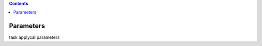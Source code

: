 .. contents::
   :depth: 3
..

.. container::
   :name: viewlet-above-content-title

Parameters
==========

.. container::
   :name: viewlet-below-content-title

.. container:: documentDescription description

   task applycal parameters

.. container:: section
   :name: viewlet-above-content-body

.. container:: section
   :name: content-core

   .. container:: pat-autotoc
      :name: parent-fieldname-text

      .. container:: parsed-parameters

.. container:: section
   :name: viewlet-below-content-body
